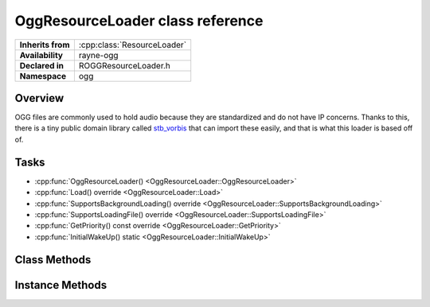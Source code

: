 .. _roggresource_loader.rst

************************************
OggResourceLoader class reference
************************************

.. namespace:: RN
.. namespace:: ogg
.. class:: OggResourceLoader

+-------------------+-----------------------------+
| **Inherits from** | :cpp:class:`ResourceLoader` |
+-------------------+-----------------------------+
| **Availability**  | rayne-ogg                   |
+-------------------+-----------------------------+
| **Declared in**   | ROGGResourceLoader.h        |
+-------------------+-----------------------------+
| **Namespace**     | ogg                         |
+-------------------+-----------------------------+

Overview
========

OGG files are commonly used to hold audio because they are standardized and do not have IP concerns. Thanks to this, there is a tiny public domain library called `stb_vorbis <https://github.com/nothings/stb>`_ that can import these easily, and that is what this loader is based off of.

Tasks
=====

* :cpp:func:`OggResourceLoader() <OggResourceLoader::OggResourceLoader>`
* :cpp:func:`Load() override <OggResourceLoader::Load>`
* :cpp:func:`SupportsBackgroundLoading() override <OggResourceLoader::SupportsBackgroundLoading>`
* :cpp:func:`SupportsLoadingFile() override <OggResourceLoader::SupportsLoadingFile>`
* :cpp:func:`GetPriority() const override <OggResourceLoader::GetPriority>`
* :cpp:func:`InitialWakeUp() static <OggResourceLoader::InitialWakeUp>`

Class Methods
=============

.. class:: OggResourceLoader

	.. function:: static void InitialWakeUp(MetaClass *meta)

		Register the resource loader with Rayne. This should generally be done as soon as possible.

Instance Methods
================

.. class:: OggResourceLoader

	.. function:: OggResourceLoader()
			
		Default constructor.

	.. function:: Asset *Load(File *file, Dictionary *settings) override
			
		Load a model from a file.

	.. function:: bool SupportsBackgroundLoading() override

		Get if the loader supports background loading.

	.. function:: bool SupportsLoadingFile(File *file) override
			
		See if a specific file can be loaded with this loader.

	.. function:: uint32 GetPriority() const override

		This gets the priority set on the loader, which is a tie-breaker if there are multiple loaders for a single file. See :cpp:class:`ResourceLoader <ResourceLoader>` for more information.
